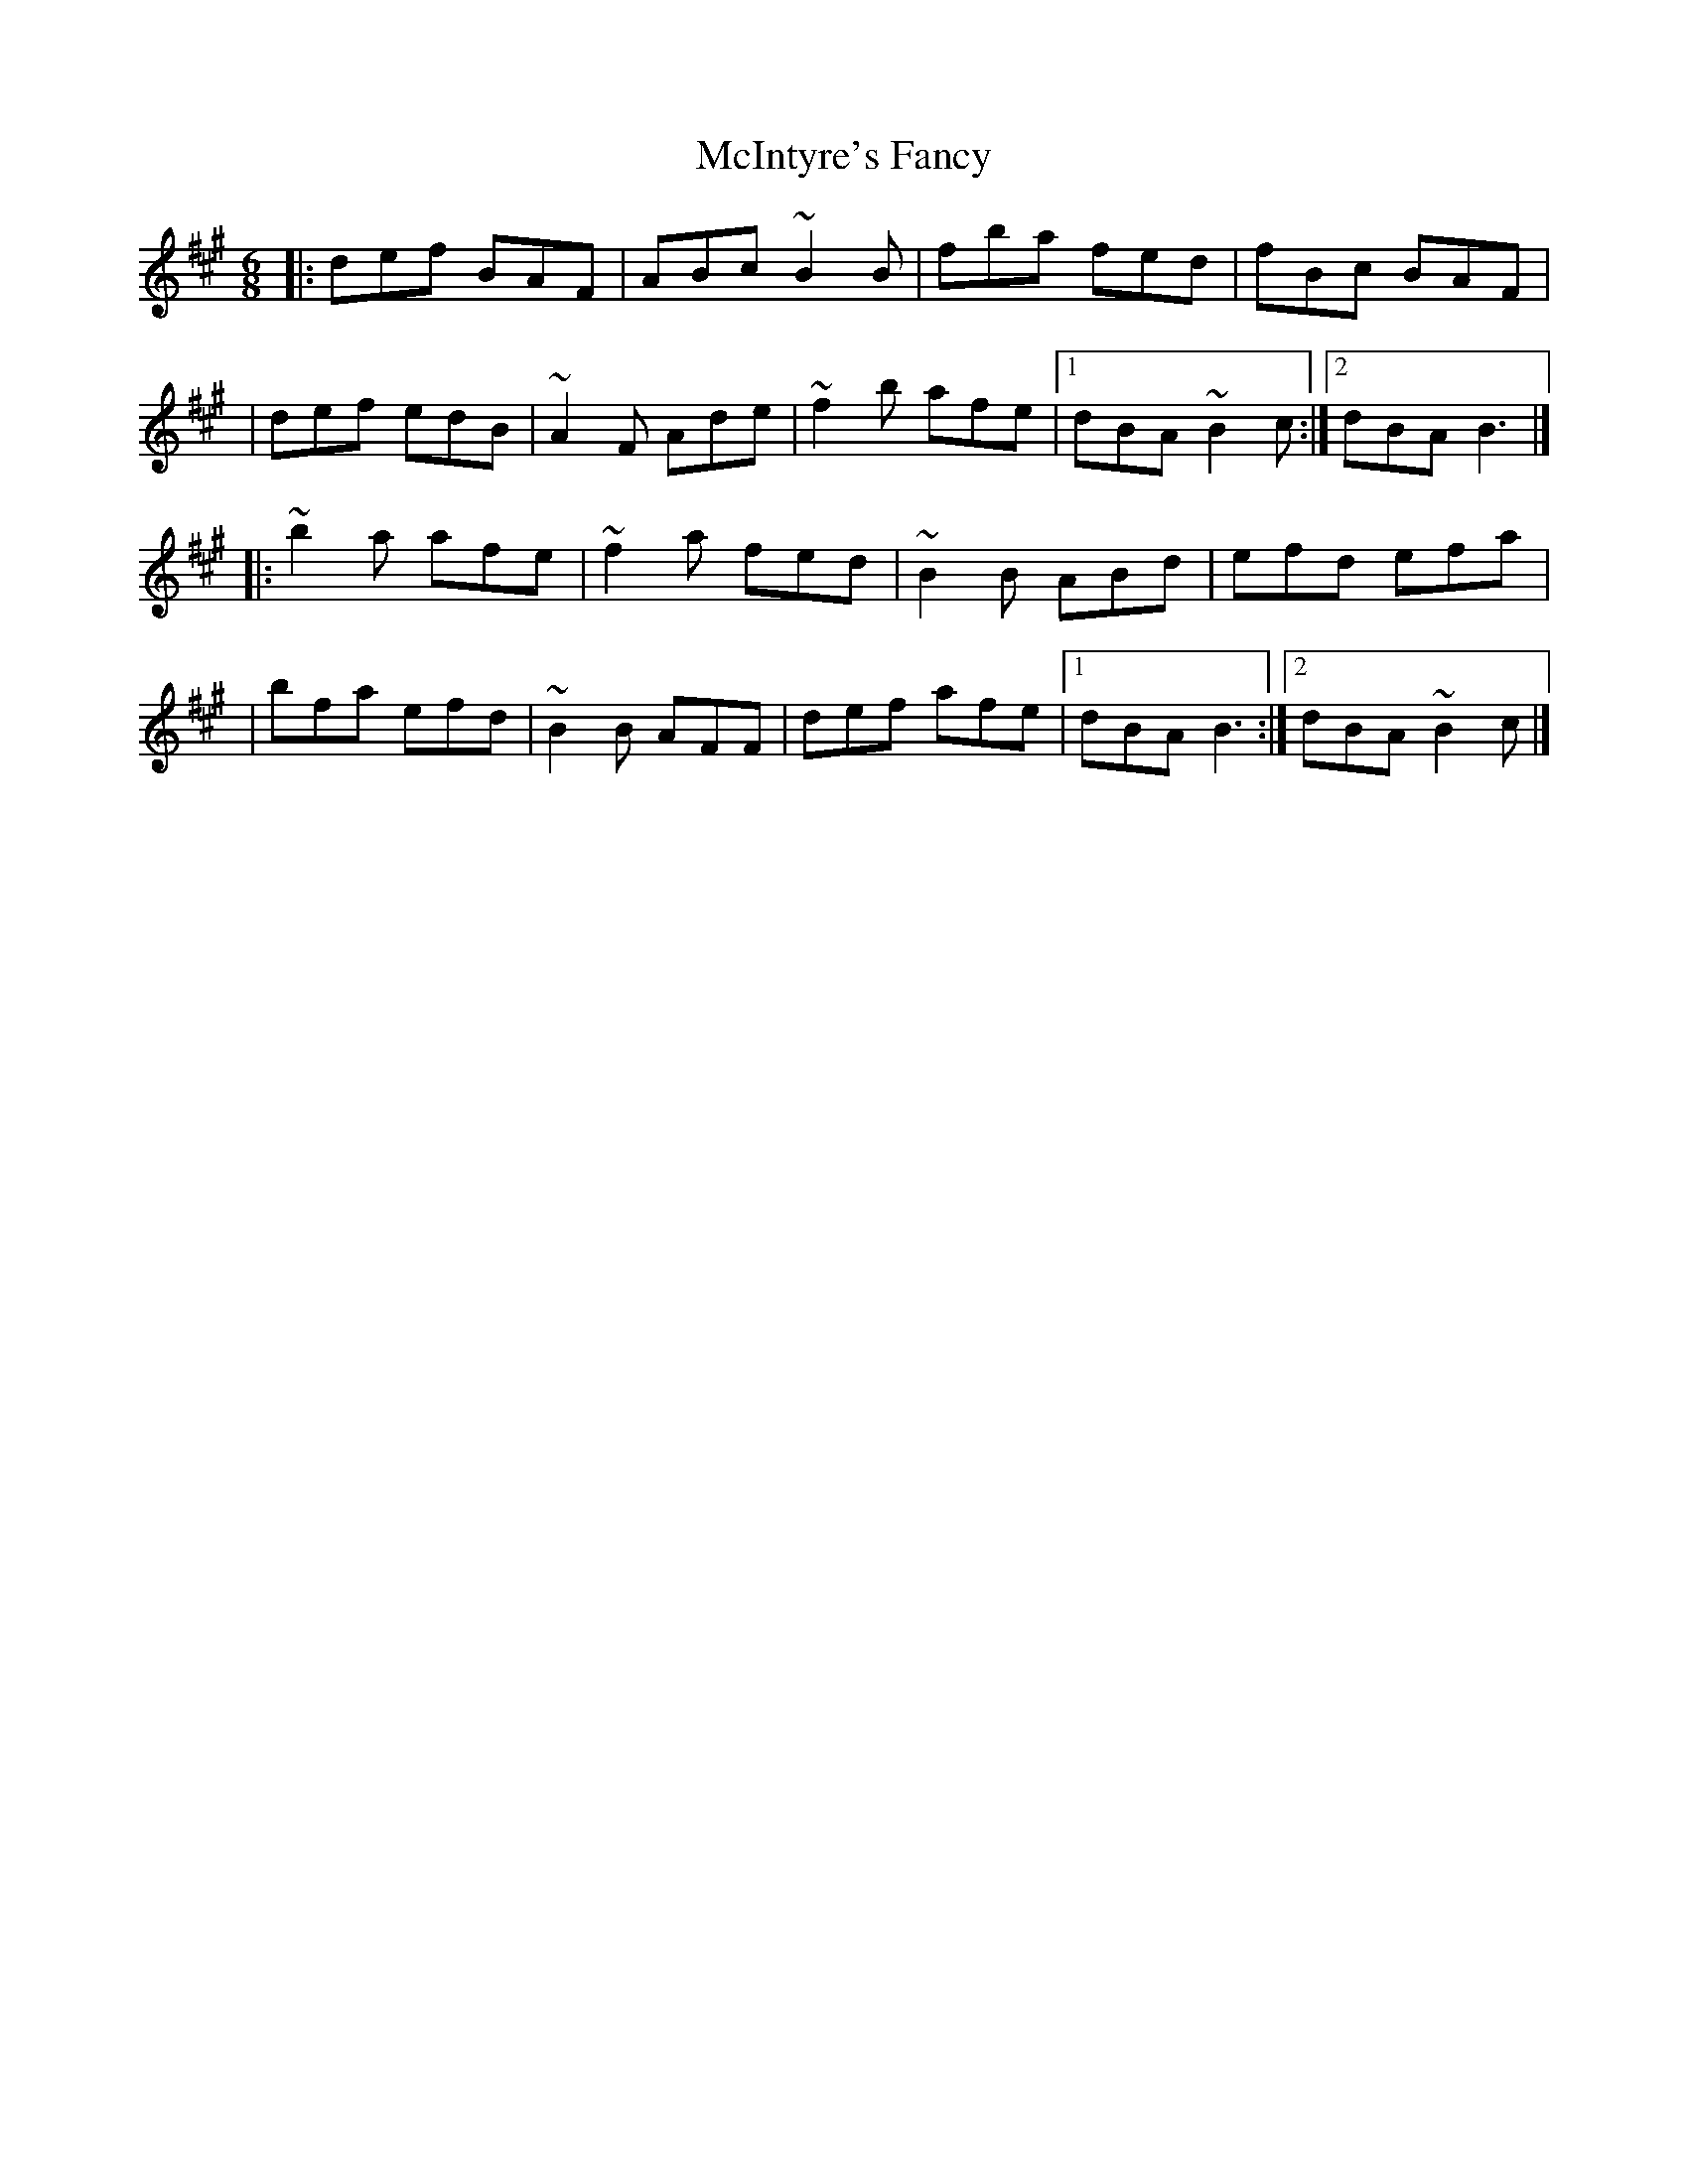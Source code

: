 X:1
T:McIntyre's Fancy
R:jig
M:6/8
L:1/8
K:Bdor
|:def BAF|ABc ~B2B|fba fed|fBc BAF|
|def edB|~A2F Ade|~f2b afe|1 dBA ~B2c:|2 dBA B3|]
|:~b2a afe|~f2a fed|~B2B ABd|efd efa|
|bfa efd|~B2B AFF|def afe|1 dBA B3:|2 dBA ~B2c|]